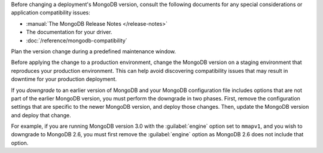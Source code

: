 Before changing a deployment's MongoDB version, consult the following
documents for any special considerations or application compatibility
issues:

- :manual:`The MongoDB Release Notes </release-notes>`

- The documentation for your driver.

- :doc:`/reference/mongodb-compatibility`

Plan the version change during a predefined maintenance window.

Before applying the change to a production environment, change the MongoDB
version on a staging environment that reproduces your production
environment. This can help avoid discovering compatibility issues that may
result in downtime for your production deployment.

If you *downgrade* to an earlier version of MongoDB and your MongoDB
configuration file includes options that are not part of the earlier
MongoDB version, you must perform the downgrade in two phases. First,
remove the configuration settings that are specific to the newer MongoDB
version, and deploy those changes. Then, update the MongoDB version and
deploy that change.

For example, if you are running MongoDB version 3.0 with the
:guilabel:`engine` option set to ``mmapv1``, and you wish to downgrade
to MongoDB 2.6, you must first remove the :guilabel:`engine` option as
MongoDB 2.6 does not include that option.
